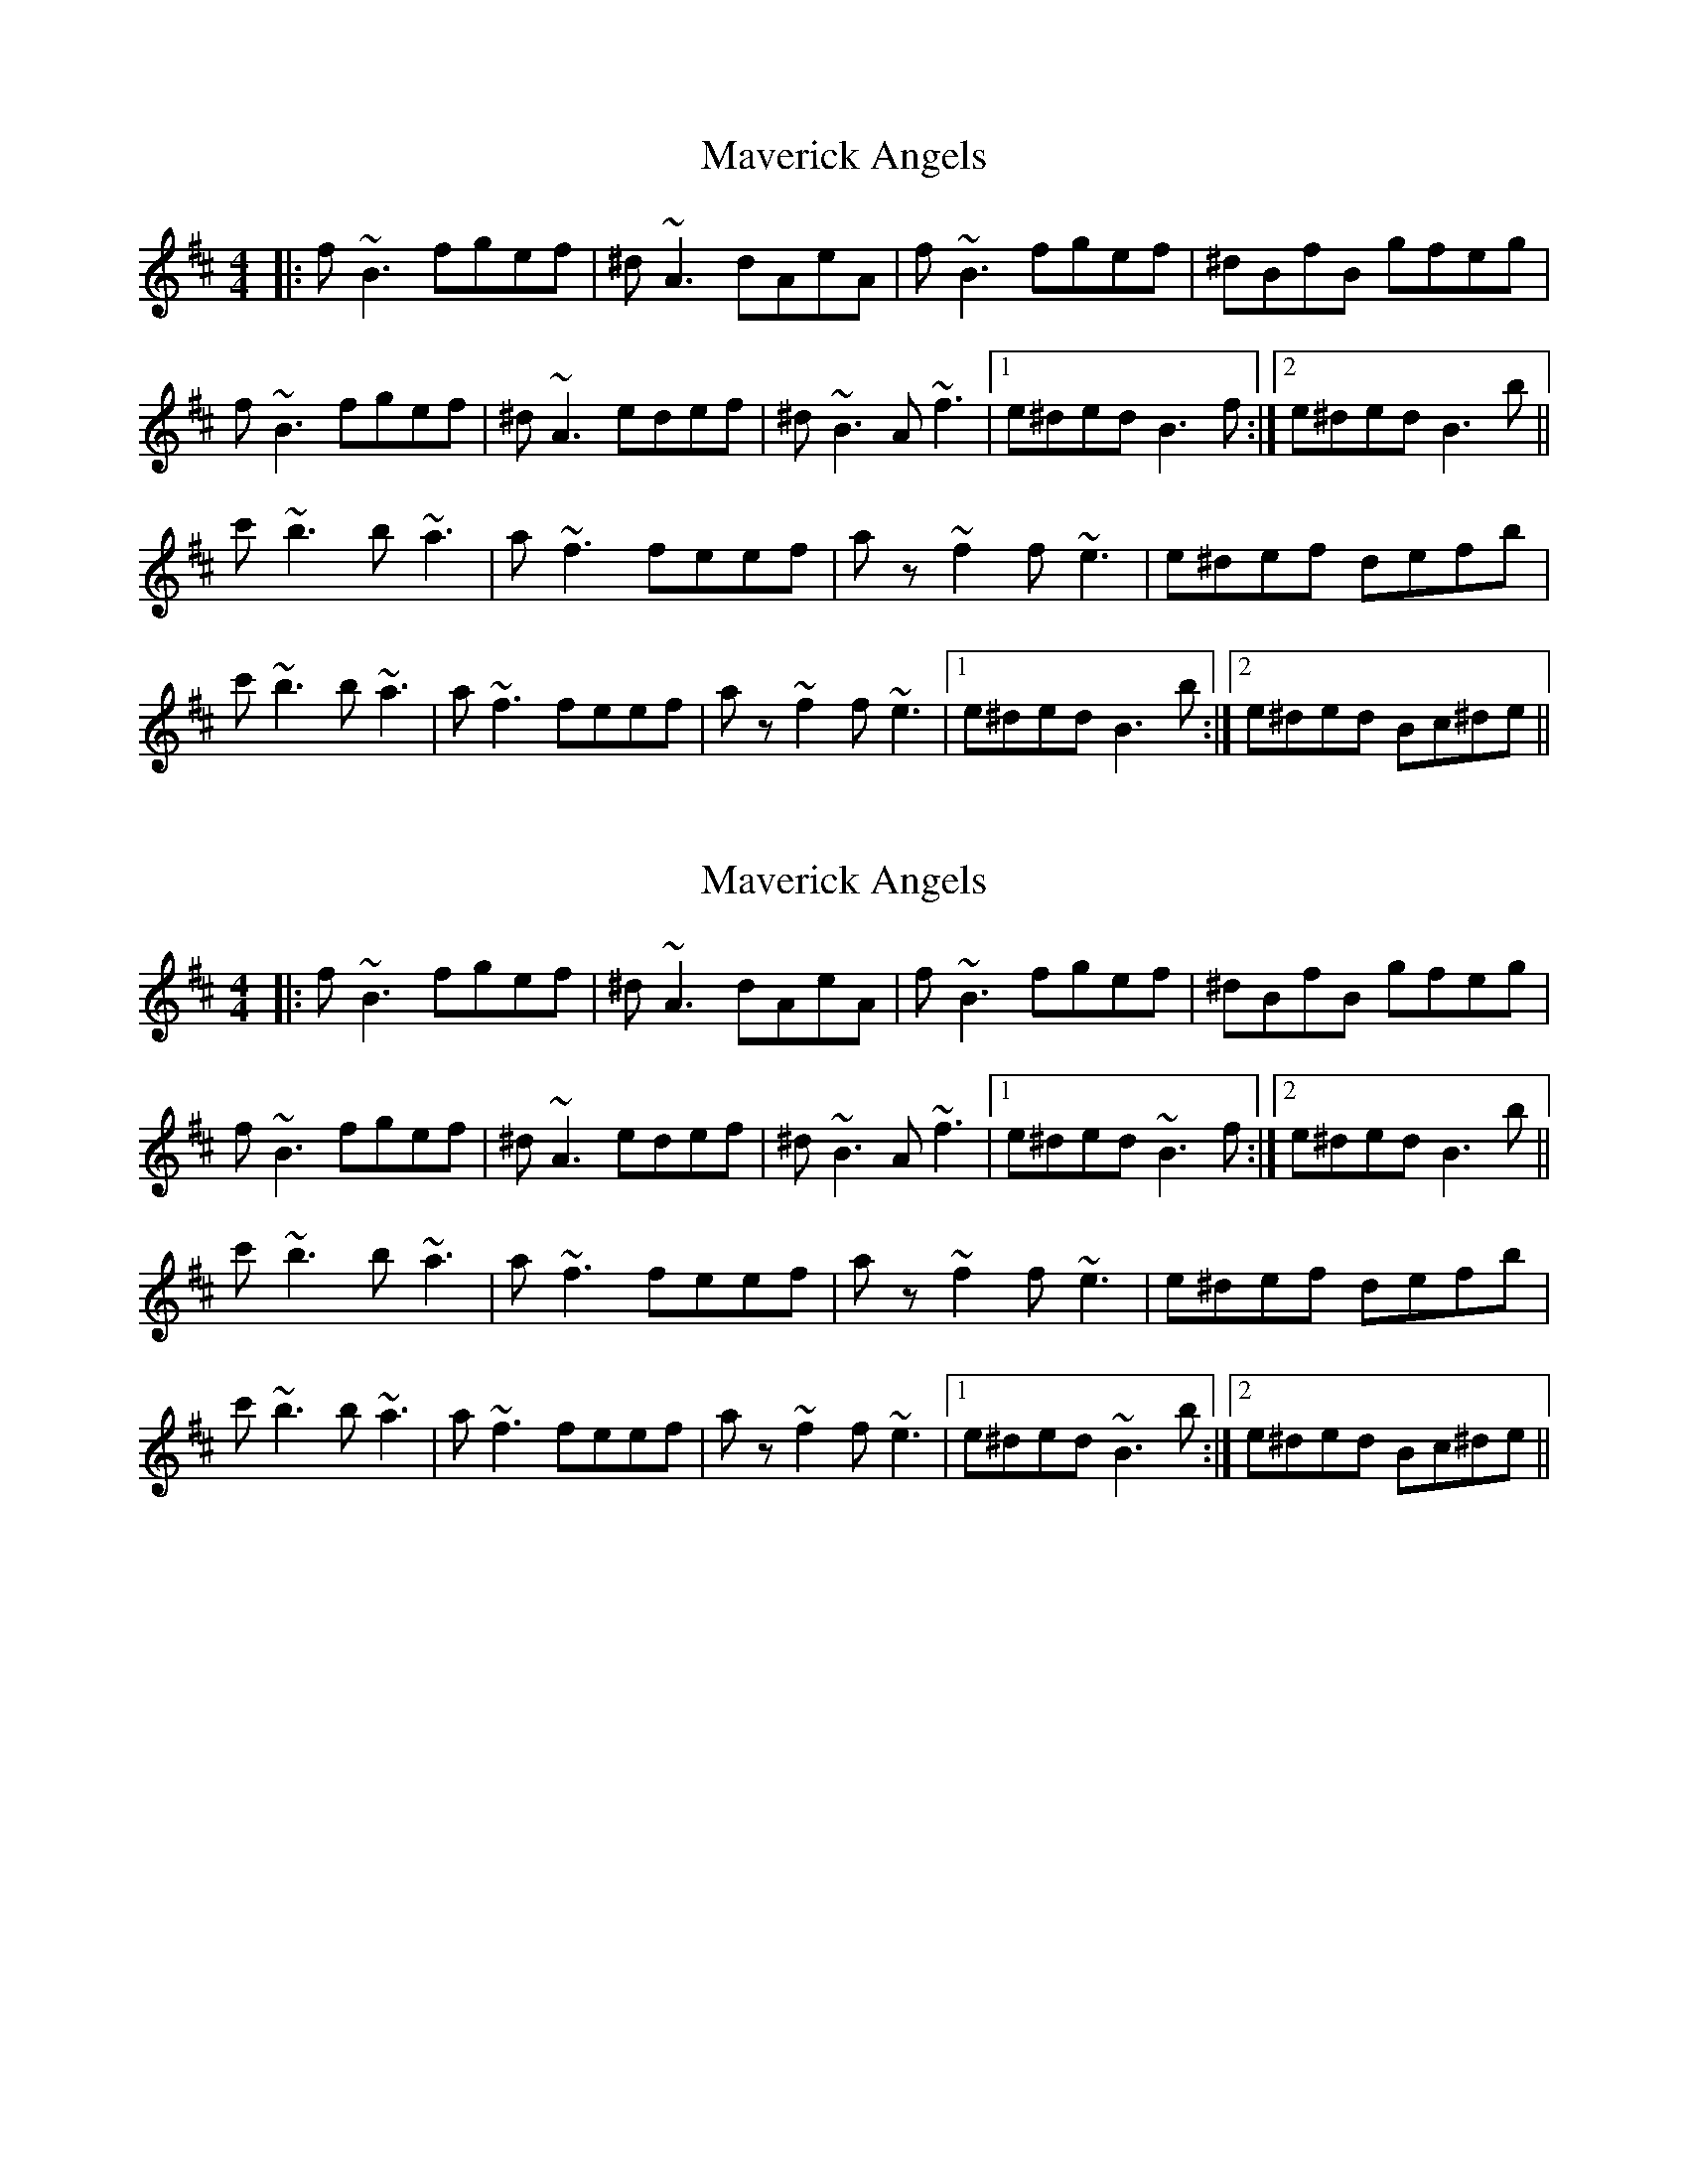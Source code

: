 X: 1
T: Maverick Angels
Z: Alistair
S: https://thesession.org/tunes/7397#setting7397
R: reel
M: 4/4
L: 1/8
K: Bmin
|: f ~B3 fgef | ^d ~A3 dAeA | f ~B3 fgef | ^dBfB gfeg |
f ~B3 fgef | ^d ~A3 edef | ^d ~B3 A ~f3 |[1 e^ded B3 f :|[2 e^ded B3 b ||
c' ~b3 b ~a3 | a ~f3 feef | a z ~f2 f ~e3 | e^def defb |
c' ~b3 b ~a3 | a ~f3 feef | a z ~f2 f ~e3 |[1 e^ded B3 b :|[2 e^ded Bc^de ||
X: 2
T: Maverick Angels
Z: Mikethebook
S: https://thesession.org/tunes/7397#setting23262
R: reel
M: 4/4
L: 1/8
K: Bmin
|: f ~B3 fgef | ^d ~A3 dAeA | f ~B3 fgef | ^dBfB gfeg |
f ~B3 fgef | ^d ~A3 edef | ^d ~B3 A ~f3 |[1 e^ded ~B3 f :|[2 e^ded B3 b ||
c' ~b3 b ~a3 | a ~f3 feef | a z ~f2 f ~e3 | e^def defb |
c' ~b3 b ~a3 | a ~f3 feef | a z ~f2 f ~e3 |[1 e^ded ~B3 b :|[2 e^ded Bc^de ||
